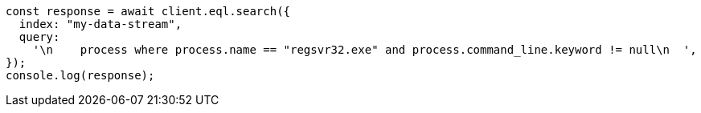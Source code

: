 // This file is autogenerated, DO NOT EDIT
// Use `node scripts/generate-docs-examples.js` to generate the docs examples

[source, js]
----
const response = await client.eql.search({
  index: "my-data-stream",
  query:
    '\n    process where process.name == "regsvr32.exe" and process.command_line.keyword != null\n  ',
});
console.log(response);
----
